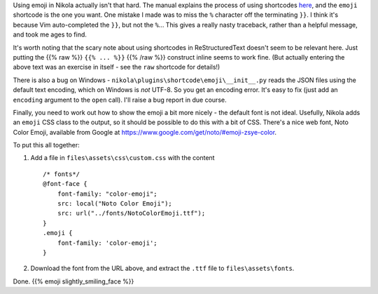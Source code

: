 .. title: Using emoji in Nikola
.. slug: using-emoji-in-nikola
.. date: 2019-04-26 14:21:04 UTC+01:00
.. tags: website, nikola
.. category: Computing
.. link: 
.. description: 
.. type: text

Using emoji in Nikola actually isn't that hard. The manual explains the
process of using shortcodes `here
<https://getnikola.com/handbook.html#built-in-shortcodes>`_, and the ``emoji``
shortcode is the one you want. One mistake I made was to miss the ``%``
character off the terminating ``}}``. I think it's because Vim auto-completed
the ``}}``, but not the ``%``... This gives a really nasty traceback, rather
than a helpful message, and took me ages to find.

It's worth noting that the scary note about using shortcodes in
ReStructuredText doesn't seem to be relevant here. Just putting the
{{% raw %}} ``{{% ... %}}`` {{% /raw %}} construct inline seems to work
fine. (But actually entering the above text was an exercise in itself -
see the ``raw`` shortcode for details!)

There is also a bug on Windows -
``nikola\plugins\shortcode\emoji\__init__.py`` reads the JSON files using the
default text encoding, which on Windows is *not* UTF-8. So you get an encoding
error. It's easy to fix (just add an ``encoding`` argument to the ``open``
call). I'll raise a bug report in due course.

Finally, you need to work out how to show the emoji a bit more nicely - the
default font is not ideal. Usefully, Nikola adds an ``emoji`` CSS class to the
output, so it should be possible to do this with a bit of CSS. There's a nice
web font, Noto Color Emoji, available from Google at
https://www.google.com/get/noto/#emoji-zsye-color.

To put this all together:

1. Add a file in ``files\assets\css\custom.css`` with the content
   ::

       /* fonts*/
       @font-face {
           font-family: "color-emoji";
           src: local("Noto Color Emoji");
           src: url("../fonts/NotoColorEmoji.ttf");
       }
       .emoji {
           font-family: 'color-emoji';
       }

2. Download the font from the URL above, and extract the ``.ttf`` file to
   ``files\assets\fonts``.

Done. {{% emoji slightly_smiling_face %}}
